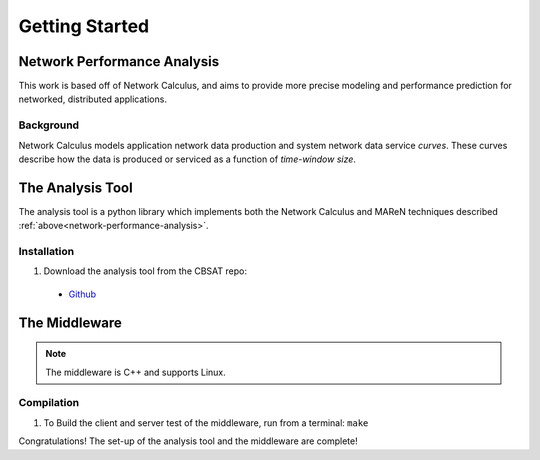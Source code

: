 .. _getting-started:

Getting Started
===============

.. _network-performance-analysis:
Network Performance Analysis 
----------------------------

This work is based off of Network Calculus,
and aims to provide more precise modeling and
performance prediction for networked, distributed
applications.

Background
^^^^^^^^^^
Network Calculus models application network data production
and system network data service *curves*.  These curves
describe how the data is produced or serviced as a function
of *time-window size*.  

The Analysis Tool
-----------------

The analysis tool is a python library which implements both
the Network Calculus and MAReN techniques described
:ref:`above<network-performance-analysis>`.

Installation
^^^^^^^^^^^^

1. Download the analysis tool from the CBSAT repo:

 * `Github <https://github.com/finger563/cbsat/releases>`_


The Middleware
--------------

.. note:: The middleware is C++ and supports Linux.

Compilation
^^^^^^^^^^^

1. To Build the client and server test of the middleware, run from a terminal:
   ``make``


Congratulations!  The set-up of the analysis tool and the middleware
are complete!   
